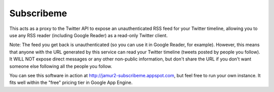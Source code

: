 Subscribeme
===========

This acts as a proxy to the Twitter API to expose an unauthenticated RSS feed
for your Twitter timeline, allowing you to use any RSS reader (including Google
Reader) as a read-only Twitter client.

Note: The feed you get back is unauthenticated (so you can use it in Google
Reader, for example). However, this means that anyone with the URL generated by
this service can read your Twitter timeline (tweets posted by people you
follow). It WILL NOT expose direct messages or any other non-public
information, but don't share the URL if you don't want someone else following
all the people you follow.

You can see this software in action at http://jamur2-subscribeme.appspot.com,
but feel free to run your own instance.  It fits well within the "free" pricing
tier in Google App Engine.
